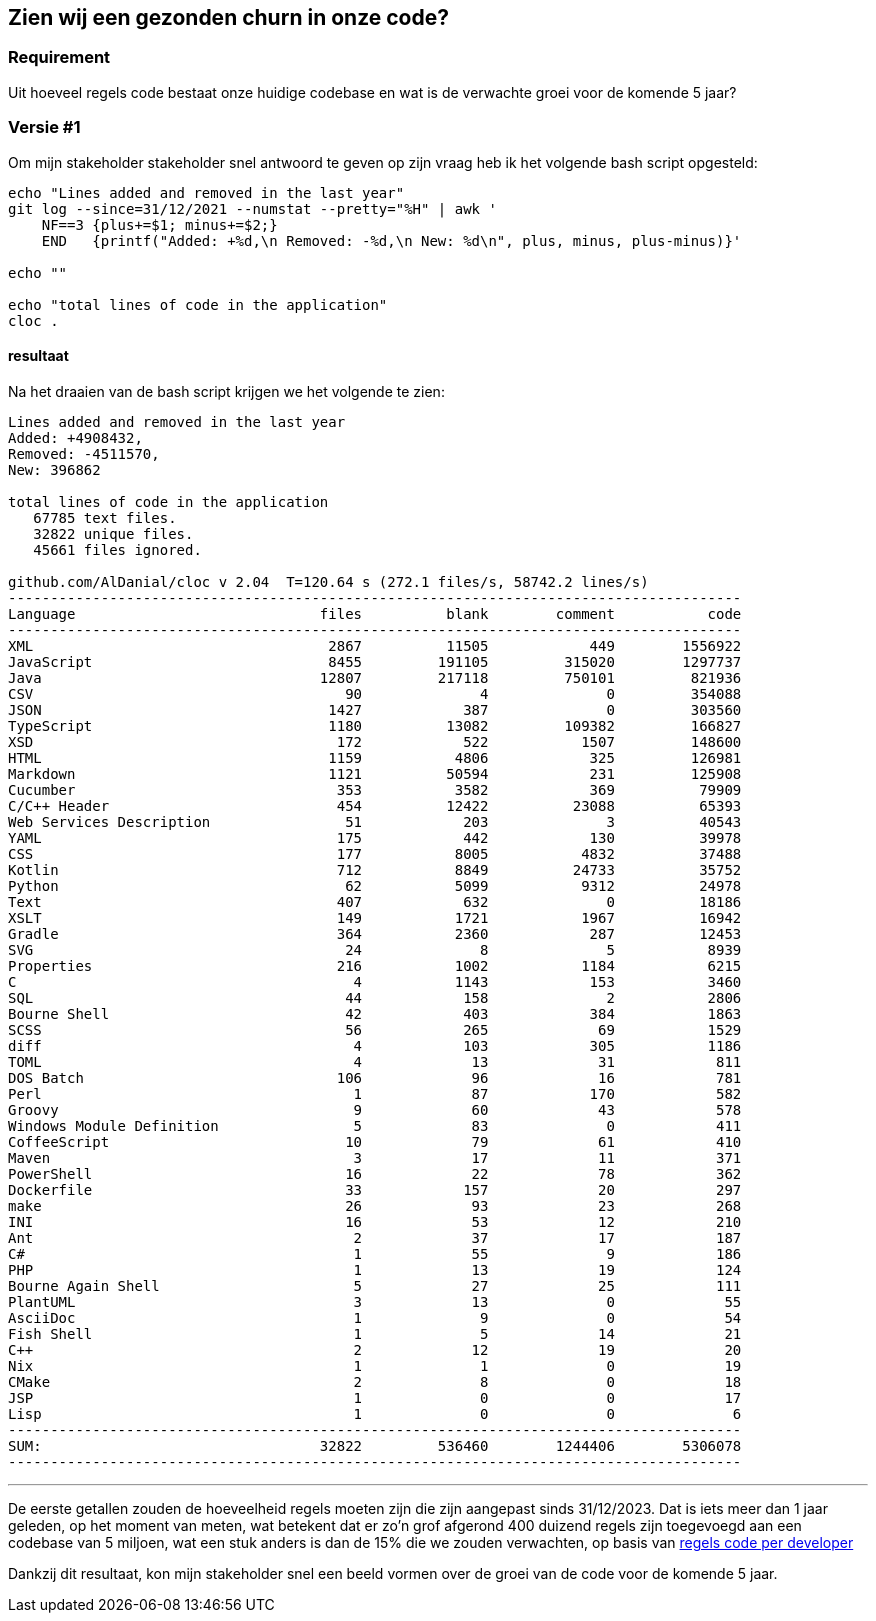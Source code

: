 == Zien wij een gezonden churn in onze code?

=== Requirement

Uit hoeveel regels code bestaat onze huidige codebase en wat is de verwachte groei voor de komende 5 jaar?

=== Versie #1

Om mijn stakeholder stakeholder snel antwoord te geven op zijn vraag heb ik het volgende bash script opgesteld:

[source,shell]
----
echo "Lines added and removed in the last year"
git log --since=31/12/2021 --numstat --pretty="%H" | awk '
    NF==3 {plus+=$1; minus+=$2;}
    END   {printf("Added: +%d,\n Removed: -%d,\n New: %d\n", plus, minus, plus-minus)}'

echo ""

echo "total lines of code in the application"
cloc .
----

==== resultaat

Na het draaien van de bash script krijgen we het volgende te zien:

[source,text]
----
Lines added and removed in the last year
Added: +4908432,
Removed: -4511570,
New: 396862

total lines of code in the application
   67785 text files.
   32822 unique files.
   45661 files ignored.

github.com/AlDanial/cloc v 2.04  T=120.64 s (272.1 files/s, 58742.2 lines/s)
---------------------------------------------------------------------------------------
Language                             files          blank        comment           code
---------------------------------------------------------------------------------------
XML                                   2867          11505            449        1556922
JavaScript                            8455         191105         315020        1297737
Java                                 12807         217118         750101         821936
CSV                                     90              4              0         354088
JSON                                  1427            387              0         303560
TypeScript                            1180          13082         109382         166827
XSD                                    172            522           1507         148600
HTML                                  1159           4806            325         126981
Markdown                              1121          50594            231         125908
Cucumber                               353           3582            369          79909
C/C++ Header                           454          12422          23088          65393
Web Services Description                51            203              3          40543
YAML                                   175            442            130          39978
CSS                                    177           8005           4832          37488
Kotlin                                 712           8849          24733          35752
Python                                  62           5099           9312          24978
Text                                   407            632              0          18186
XSLT                                   149           1721           1967          16942
Gradle                                 364           2360            287          12453
SVG                                     24              8              5           8939
Properties                             216           1002           1184           6215
C                                        4           1143            153           3460
SQL                                     44            158              2           2806
Bourne Shell                            42            403            384           1863
SCSS                                    56            265             69           1529
diff                                     4            103            305           1186
TOML                                     4             13             31            811
DOS Batch                              106             96             16            781
Perl                                     1             87            170            582
Groovy                                   9             60             43            578
Windows Module Definition                5             83              0            411
CoffeeScript                            10             79             61            410
Maven                                    3             17             11            371
PowerShell                              16             22             78            362
Dockerfile                              33            157             20            297
make                                    26             93             23            268
INI                                     16             53             12            210
Ant                                      2             37             17            187
C#                                       1             55              9            186
PHP                                      1             13             19            124
Bourne Again Shell                       5             27             25            111
PlantUML                                 3             13              0             55
AsciiDoc                                 1              9              0             54
Fish Shell                               1              5             14             21
C++                                      2             12             19             20
Nix                                      1              1              0             19
CMake                                    2              8              0             18
JSP                                      1              0              0             17
Lisp                                     1              0              0              6
---------------------------------------------------------------------------------------
SUM:                                 32822         536460        1244406        5306078
---------------------------------------------------------------------------------------
----

''''

De eerste getallen zouden de hoeveelheid regels moeten zijn die zijn aangepast sinds 31/12/2023.
Dat is iets meer dan 1 jaar geleden, op het moment van meten, wat betekent dat er zo'n grof afgerond 400 duizend regels zijn toegevoegd aan een codebase van 5 miljoen, wat een stuk anders is dan de 15% die we zouden verwachten, op basis van link:/workspace/documentation/research/regels%20code%20per%20developer[regels code per developer]

Dankzij dit resultaat, kon mijn stakeholder snel een beeld vormen over de groei van de code voor de komende 5 jaar.
